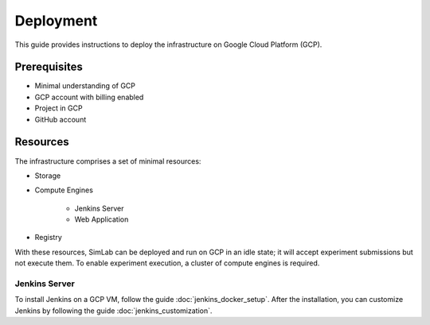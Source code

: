Deployment
==========

This guide provides instructions to deploy the infrastructure on Google Cloud Platform (GCP).

Prerequisites
-------------

- Minimal understanding of GCP
- GCP account with billing enabled
- Project in GCP
- GitHub account

Resources
---------

The infrastructure comprises a set of minimal resources:

- Storage

- Compute Engines

    - Jenkins Server
    - Web Application

- Registry

With these resources, SimLab can be deployed and run on GCP in an idle state; it will accept experiment submissions but not execute them. To enable experiment execution, a cluster of compute engines is required.

Jenkins Server
""""""""""""""

To install Jenkins on a GCP VM, follow the guide :doc:`jenkins_docker_setup`. After the installation, you can customize Jenkins by following the guide :doc:`jenkins_customization`.


.. TODO: Add guide for deploying the web application.

